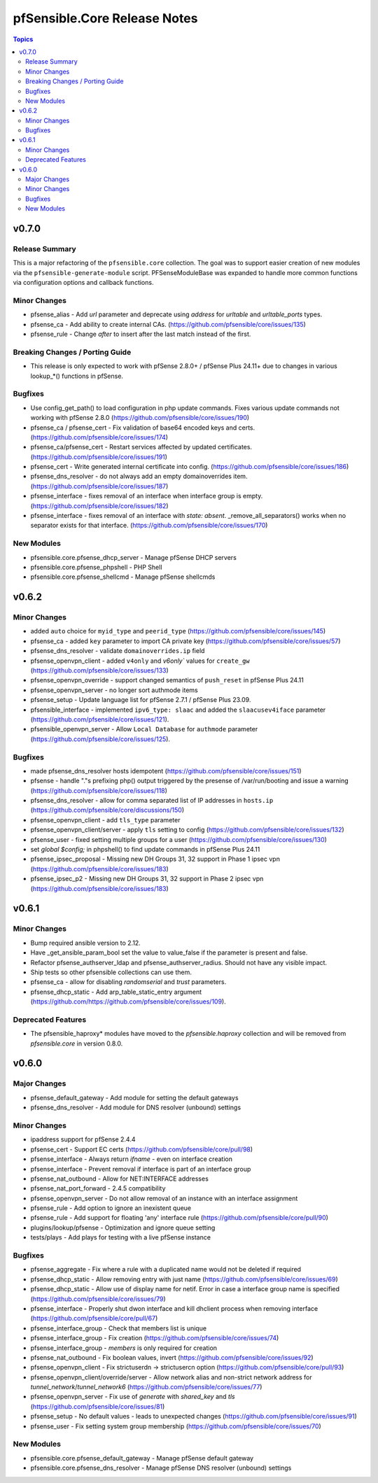 =============================
pfSensible.Core Release Notes
=============================

.. contents:: Topics

v0.7.0
======

Release Summary
---------------

This is a major refactoring of the ``pfsensible.core`` collection.  The goal
was to support easier creation of new modules via the ``pfsensible-generate-module``
script. PFSenseModuleBase was expanded to handle more common functions via
configuration options and callback functions.

Minor Changes
-------------

- pfsense_alias - Add `url` parameter and deprecate using `address` for `urltable` and `urltable_ports` types.
- pfsense_ca - Add ability to create internal CAs. (https://github.com/pfsensible/core/issues/135)
- pfsense_rule - Change `after` to insert after the last match instead of the first.

Breaking Changes / Porting Guide
--------------------------------

- This release is only expected to work with pfSense 2.8.0+ / pfSense Plus 24.11+ due to changes in various lookup_*() functions in pfSense.

Bugfixes
--------

- Use config_get_path() to load configuration in php update commands. Fixes various update commands not working with pfSense 2.8.0 (https://github.com/pfsensible/core/issues/190)
- pfsense_ca / pfsense_cert - Fix validation of base64 encoded keys and certs. (https://github.com/pfsensible/core/issues/174)
- pfsense_ca/pfsense_cert - Restart services affected by updated certificates. (https://github.com/pfsensible/core/issues/191)
- pfsense_cert - Write generated internal certificate into config. (https://github.com/pfsensible/core/issues/186)
- pfsense_dns_resolver - do not always add an empty domainoverrides item. (https://github.com/pfsensible/core/issues/187)
- pfsense_interface - fixes removal of an interface when interface group is empty. (https://github.com/pfsensible/core/issues/182)
- pfsense_interface - fixes removal of an interface with `state: absent`. _remove_all_separators() works when no separator exists for that interface. (https://github.com/pfsensible/core/issues/170)

New Modules
-----------

- pfsensible.core.pfsense_dhcp_server - Manage pfSense DHCP servers
- pfsensible.core.pfsense_phpshell - PHP Shell
- pfsensible.core.pfsense_shellcmd - Manage pfSense shellcmds

v0.6.2
======

Minor Changes
-------------

- added ``auto`` choice for ``myid_type`` and ``peerid_type`` (https://github.com/pfsensible/core/issues/145)
- pfsense_ca - added ``key`` parameter to import CA private key (https://github.com/pfsensible/core/issues/57)
- pfsense_dns_resolver - validate ``domainoverrides.ip`` field
- pfsense_openvpn_client - added ``v4only`` and `v6only`` values for ``create_gw`` (https://github.com/pfsensible/core/issues/133)
- pfsense_openvpn_override - support changed semantics of ``push_reset`` in pfSense Plus 24.11
- pfsense_openvpn_server - no longer sort authmode items
- pfsense_setup - Update language list for pfSense 2.7.1 / pfSense Plus 23.09.
- pfsensible_interface - implemented ``ipv6_type: slaac`` and added the ``slaacusev4iface`` parameter (https://github.com/pfsensible/core/issues/121).
- pfsensible_openvpn_server - Allow ``Local Database`` for ``authmode`` parameter (https://github.com/pfsensible/core/issues/125).

Bugfixes
--------

- made pfsense_dns_resolver hosts idempotent (https://github.com/pfsensible/core/issues/151)
- pfsense - handle "."s prefixing php() output triggered by the presense of /var/run/booting and issue a warning (https://github.com/pfsensible/core/issues/118)
- pfsense_dns_resolver - allow for comma separated list of IP addresses in ``hosts.ip`` (https://github.com/pfsensible/core/discussions/150)
- pfsense_openvpn_client - add ``tls_type`` parameter
- pfsense_openvpn_client/server - apply ``tls`` setting to config (https://github.com/pfsensible/core/issues/132)
- pfsense_user - fixed setting multiple groups for a user (https://github.com/pfsensible/core/issues/130)
- set `global $config;` in phpshell() to find update commands in pfSense Plus 24.11
- pfsense_ipsec_proposal - Missing new DH Groups 31, 32 support in Phase 1 ipsec vpn (https://github.com/pfsensible/core/issues/183)
- pfsense_ipsec_p2 - Missing new DH Groups 31, 32 support in Phase 2 ipsec vpn (https://github.com/pfsensible/core/issues/183)

v0.6.1
======

Minor Changes
-------------

- Bump required ansible version to 2.12.
- Have _get_ansible_param_bool set the value to value_false if the parameter is present and false.
- Refactor pfsense_authserver_ldap and pfsense_authserver_radius.  Should not have any visible impact.
- Ship tests so other pfsensible collections can use them.
- pfsense_ca - allow for disabling `randomserial` and `trust` parameters.
- pfsense_dhcp_static - Add arp_table_static_entry argument (https://github.com/https://github.com/pfsensible/core/issues/109).

Deprecated Features
-------------------

- The pfsensible_haproxy* modules have moved to the `pfsensible.haproxy` collection and will be removed from `pfsensible.core` in version 0.8.0.

v0.6.0
======

Major Changes
-------------

- pfsense_default_gateway - Add module for setting the default gateways
- pfsense_dns_resolver - Add module for DNS resolver (unbound) settings

Minor Changes
-------------

- ipaddress support for pfSense 2.4.4
- pfsense_cert - Support EC certs (https://github.com/pfsensible/core/pull/98)
- pfsense_interface - Always return `ifname` - even on interface creation
- pfsense_interface - Prevent removal if interface is part of an interface group
- pfsense_nat_outbound - Allow for NET:INTERFACE addresses
- pfsense_nat_port_forward - 2.4.5 compatibility
- pfsense_openvpn_server - Do not allow removal of an instance with an interface assignment
- pfsense_rule - Add option to ignore an inexistent queue
- pfsense_rule - Add support for floating 'any' interface rule (https://github.com/pfsensible/core/pull/90)
- plugins/lookup/pfsense - Optimization and ignore queue setting
- tests/plays - Add plays for testing with a live pfSense instance

Bugfixes
--------

- pfsense_aggregate - Fix where a rule with a duplicated name would not be deleted if required
- pfsense_dhcp_static - Allow removing entry with just name (https://github.com/pfsensible/core/issues/69)
- pfsense_dhcp_static - Allow use of display name for netif. Error in case a interface group name is specified (https://github.com/pfsensible/core/issues/79)
- pfsense_interface - Properly shut dwon interface and kill dhclient process when removing interface (https://github.com/pfsensible/core/pull/67)
- pfsense_interface_group - Check that members list is unique
- pfsense_interface_group - Fix creation (https://github.com/pfsensible/core/issues/74)
- pfsense_interface_group - `members` is only required for creation
- pfsense_nat_outbound - Fix boolean values, invert (https://github.com/pfsensible/core/issues/92)
- pfsense_openvpn_client - Fix strictuserdn -> strictusercn option (https://github.com/pfsensible/core/pull/93)
- pfsense_openvpn_client/override/server - Allow network alias and non-strict network address for `tunnel_network`/`tunnel_network6` (https://github.com/pfsensible/core/issues/77)
- pfsense_openvpn_server - Fix use of `generate` with `shared_key` and `tls` (https://github.com/pfsensible/core/issues/81)
- pfsense_setup - No default values - leads to unexpected changes (https://github.com/pfsensible/core/issues/91)
- pfsense_user - Fix setting system group membership (https://github.com/pfsensible/core/issues/70)

New Modules
-----------

- pfsensible.core.pfsense_default_gateway - Manage pfSense default gateway
- pfsensible.core.pfsense_dns_resolver - Manage pfSense DNS resolver (unbound) settings
